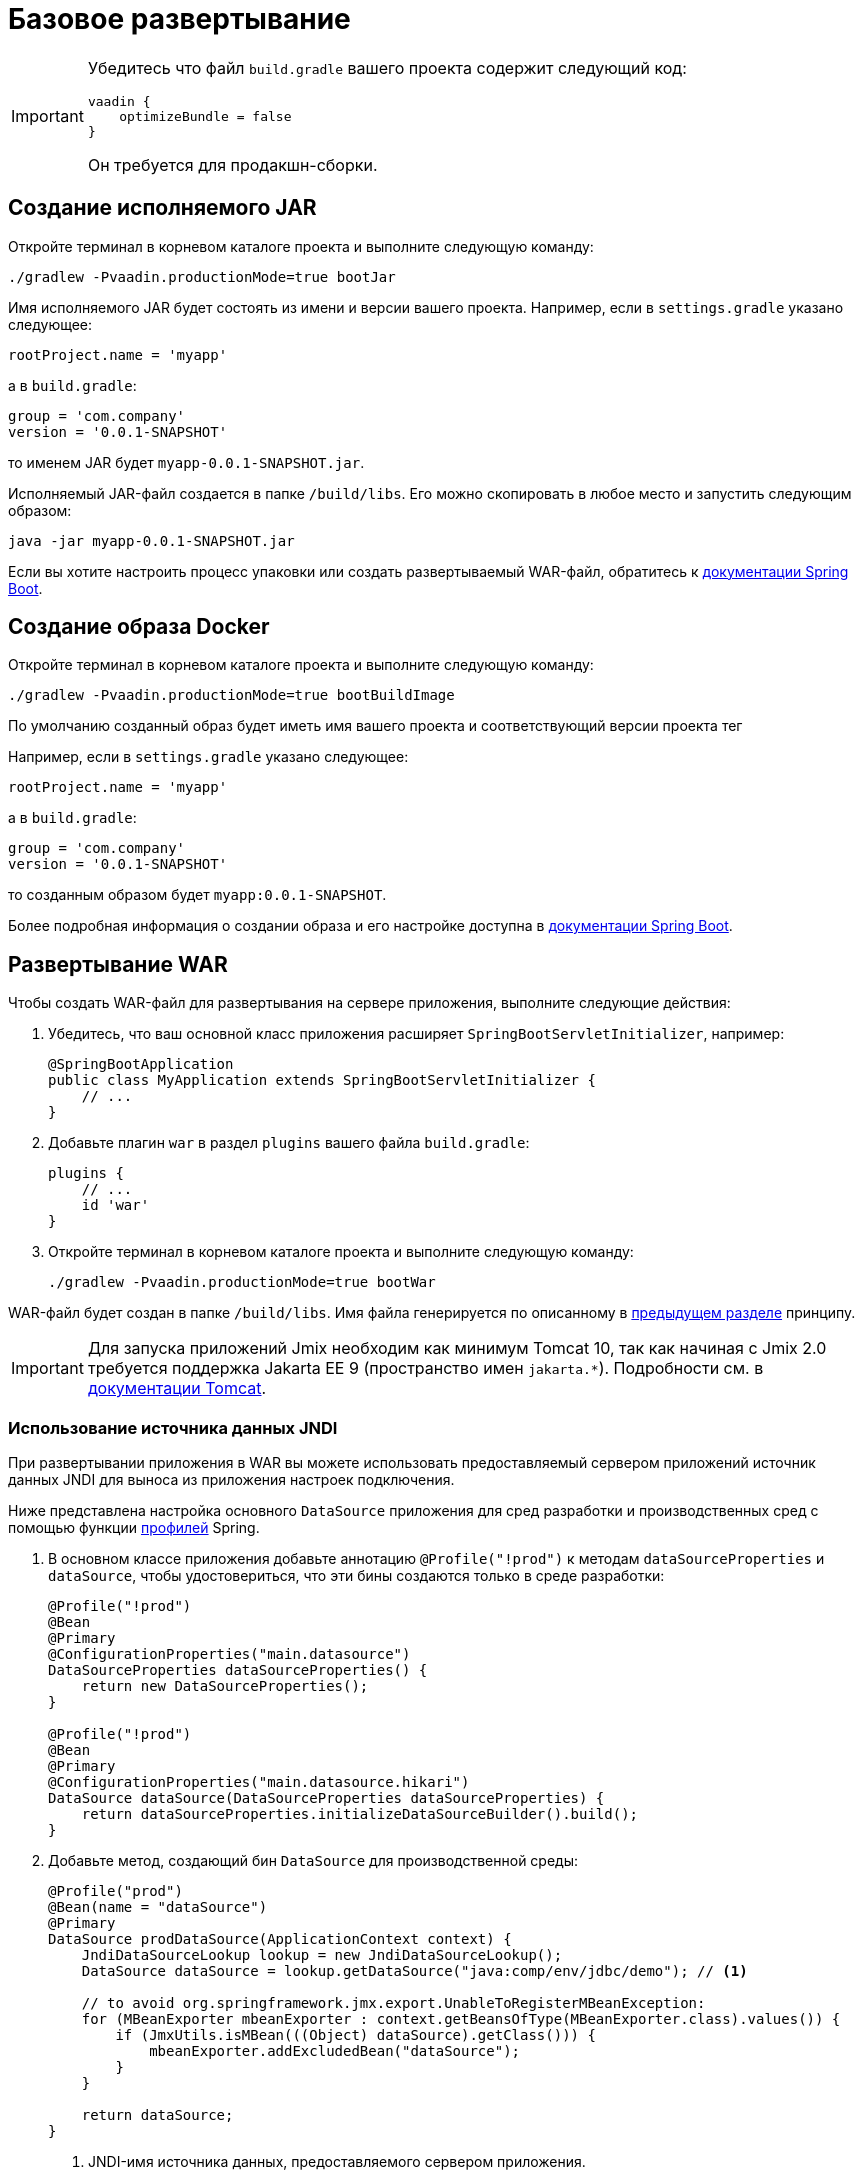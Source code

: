 = Базовое развертывание

[IMPORTANT]
====
Убедитесь что файл `build.gradle` вашего проекта содержит следующий код:

[source,groovy]
----
vaadin {
    optimizeBundle = false
}
----

Он требуется для продакшн-сборки.
====

[[bootJar]]
== Создание исполняемого JAR

Откройте терминал в корневом каталоге проекта и выполните следующую команду:

[source,shell script]
----
./gradlew -Pvaadin.productionMode=true bootJar

----

Имя исполняемого JAR будет состоять из имени и версии вашего проекта. Например, если в `settings.gradle` указано следующее:

[source]
----
rootProject.name = 'myapp'
----

а в `build.gradle`:

[source]
----
group = 'com.company'
version = '0.0.1-SNAPSHOT'
----

то именем JAR будет `myapp-0.0.1-SNAPSHOT.jar`.

Исполняемый JAR-файл создается в папке `/build/libs`. Его можно скопировать в любое место и запустить следующим образом:

[source,shell script]
----
java -jar myapp-0.0.1-SNAPSHOT.jar
----

Если вы хотите настроить процесс упаковки или создать развертываемый WAR-файл, обратитесь к https://docs.spring.io/spring-boot/docs/{spring-boot-version}/gradle-plugin/reference/htmlsingle/#packaging-executable[документации Spring Boot^].

[[bootBuildImage]]
== Создание образа Docker

Откройте терминал в корневом каталоге проекта и выполните следующую команду:

[source,shell script]
----
./gradlew -Pvaadin.productionMode=true bootBuildImage
----

По умолчанию созданный образ будет иметь имя вашего проекта и соответствующий версии проекта тег

Например, если в `settings.gradle` указано следующее:

[source]
----
rootProject.name = 'myapp'
----

а в `build.gradle`:

[source]
----
group = 'com.company'
version = '0.0.1-SNAPSHOT'
----

то созданным образом будет `myapp:0.0.1-SNAPSHOT`.

Более подробная информация о создании образа и его настройке доступна в link:https://docs.spring.io/spring-boot/docs/{spring-boot-version}/gradle-plugin/reference/htmlsingle/#build-image[документации Spring Boot^].

[[bootWar]]
== Развертывание WAR

Чтобы создать WAR-файл для развертывания на сервере приложения, выполните следующие действия:

. Убедитесь, что ваш основной класс приложения расширяет `SpringBootServletInitializer`, например:
+
[source,java]
----
@SpringBootApplication
public class MyApplication extends SpringBootServletInitializer {
    // ...
}
----

. Добавьте плагин `war` в раздел `plugins` вашего файла `build.gradle`:
+
[source]
----
plugins {
    // ...
    id 'war'
}
----

. Откройте терминал в корневом каталоге проекта и выполните следующую команду:
+
[source,shell script]
----
./gradlew -Pvaadin.productionMode=true bootWar
----

WAR-файл будет создан в папке `/build/libs`. Имя файла генерируется по описанному в <<bootJar,предыдущем разделе>> принципу.

IMPORTANT: Для запуска приложений Jmix необходим как минимум Tomcat 10, так как начиная с Jmix 2.0 требуется поддержка Jakarta EE 9 (пространство имен `jakarta.*`). Подробности см. в https://tomcat.apache.org/migration-10.html#Specification_APIs[документации Tomcat^].

[[jndi-data-source]]
=== Использование источника данных JNDI

При развертывании приложения в WAR вы можете использовать предоставляемый сервером приложений источник данных JNDI для выноса из приложения настроек подключения.

Ниже представлена настройка основного `DataSource` приложения для сред разработки и производственных сред с помощью функции https://docs.spring.io/spring-boot/docs/{spring-boot-version}/reference/html/features.html#features.profiles[профилей^] Spring.

. В основном классе приложения добавьте аннотацию `@Profile("!prod")` к методам `dataSourceProperties` и `dataSource`, чтобы удостовериться, что эти бины создаются только в среде разработки:
+
[source,java,indent=0]
----
@Profile("!prod")
@Bean
@Primary
@ConfigurationProperties("main.datasource")
DataSourceProperties dataSourceProperties() {
    return new DataSourceProperties();
}

@Profile("!prod")
@Bean
@Primary
@ConfigurationProperties("main.datasource.hikari")
DataSource dataSource(DataSourceProperties dataSourceProperties) {
    return dataSourceProperties.initializeDataSourceBuilder().build();
}
----

. Добавьте метод, создающий бин `DataSource` для производственной среды:
+
[source,java,indent=0]
----
@Profile("prod")
@Bean(name = "dataSource")
@Primary
DataSource prodDataSource(ApplicationContext context) {
    JndiDataSourceLookup lookup = new JndiDataSourceLookup();
    DataSource dataSource = lookup.getDataSource("java:comp/env/jdbc/demo"); // <1>

    // to avoid org.springframework.jmx.export.UnableToRegisterMBeanException:
    for (MBeanExporter mbeanExporter : context.getBeansOfType(MBeanExporter.class).values()) {
        if (JmxUtils.isMBean(((Object) dataSource).getClass())) {
            mbeanExporter.addExcludedBean("dataSource");
        }
    }

    return dataSource;
}
----
<1> JNDI-имя источника данных, предоставляемого сервером приложения.

. При запуске сервера приложений установите для активного профиля значение `prod` в свойстве приложения `spring.profiles.active`.

Ниже приведен пример конфигурации Tomcat для развертывания приложения `demo.war`.

. Скопируйте `demo.war` в папку `tomcat/webapps`.

. Создайте файл `tomcat/bin/setenv.sh` со следующим содержимым:
+
[source,shell script]
----
CATALINA_OPTS="-Dspring.profiles.active=prod"
----

. Создайте файл `tomcat/conf/Catalina/localhost/demo.xml`, определяющий источник данных, и установите соответствующие параметры подключения к БД (имя XML-файла должно совпадать с именем WAR):
+
[source,xml]
----
<Context>
    <Resource type="javax.sql.DataSource"
              name="jdbc/demo"
              driverClassName="org.postgresql.Driver"
              url="jdbc:postgresql://localhost/demo"
              username="root"
              password="root"
              maxIdle="2"
              maxTotal="20"
              maxWaitMillis="5000"
    />
</Context>
----
+
Обратите внимание, что атрибут `name` элемента `Resource` определяет имя JNDI, используемое в методе `JndiDataSourceLookup.getDataSource()` при создании бина `DataSource`.

. Скопируйте соответствующий файл JDBC-драйвера (например, ``postgresql-42.2.9.jar`) в `tomcat/lib`.

При запуске Tomcat приложение будет использовать источник данных, определенный в файле `tomcat/conf/Catalina/localhost/demo.xml`.